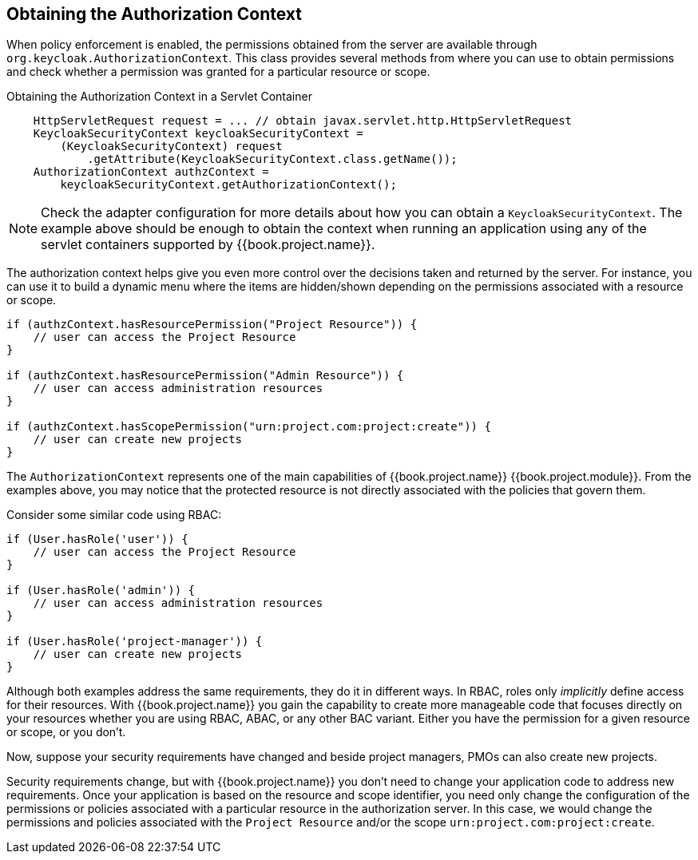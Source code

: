 == Obtaining the Authorization Context

When policy enforcement is enabled, the permissions obtained from the server are available through `org.keycloak.AuthorizationContext`.
This class provides several methods from where you can use to obtain permissions and check whether a permission was granted for a particular resource or scope.

Obtaining the Authorization Context in a Servlet Container
```java
    HttpServletRequest request = ... // obtain javax.servlet.http.HttpServletRequest
    KeycloakSecurityContext keycloakSecurityContext =
        (KeycloakSecurityContext) request
            .getAttribute(KeycloakSecurityContext.class.getName());
    AuthorizationContext authzContext =
        keycloakSecurityContext.getAuthorizationContext();
```

[NOTE]
Check the adapter configuration for more details about how you can obtain a `KeycloakSecurityContext`. The example above should be enough
to obtain the context when running an application using any of the servlet containers supported by {{book.project.name}}.

The authorization context helps give you even more control over the decisions taken and returned by the server. For instance, you can use it
to build a dynamic menu where the items are hidden/shown depending on the permissions associated with a resource or scope.

```java
if (authzContext.hasResourcePermission("Project Resource")) {
    // user can access the Project Resource
}

if (authzContext.hasResourcePermission("Admin Resource")) {
    // user can access administration resources
}

if (authzContext.hasScopePermission("urn:project.com:project:create")) {
    // user can create new projects
}
```

The `AuthorizationContext` represents one of the main capabilities of {{book.project.name}} {{book.project.module}}. From the examples above, you may notice that the protected resource is not
directly associated with the policies that govern them.

Consider some similar code using RBAC:

```java
if (User.hasRole('user')) {
    // user can access the Project Resource
}

if (User.hasRole('admin')) {
    // user can access administration resources
}

if (User.hasRole('project-manager')) {
    // user can create new projects
}
```

Although both examples address the same requirements, they do it in different ways. In RBAC, roles only _implicitly_ define access for their resources. With {{book.project.name}} you gain the capability to create more manageable code that focuses directly on your resources whether you are using RBAC, ABAC, or any other BAC variant. Either you have the permission for a given resource or scope, or you don't.

Now, suppose your security requirements have changed and beside project managers, PMOs can also create new projects.

Security requirements change, but with {{book.project.name}} you don't need to change your application code to address new requirements. Once your application is based on the resource and scope identifier,
 you need only change the configuration of the permissions or policies associated with a particular resource in the authorization server. In this case, we would change the permissions and policies associated with the `Project Resource` and/or the scope `urn:project.com:project:create`.